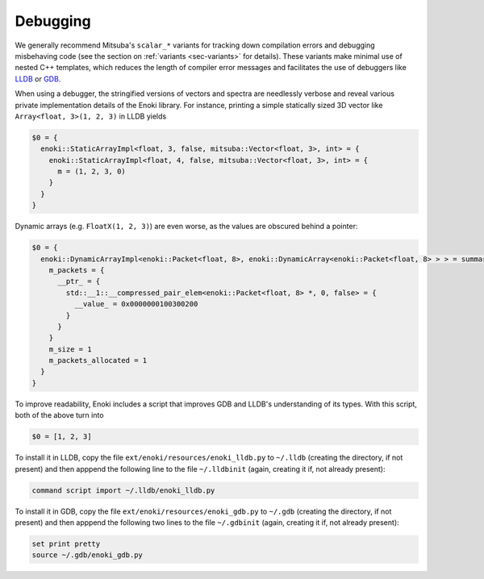 Debugging
=========

We generally recommend Mitsuba's ``scalar_*`` variants for tracking down
compilation errors and debugging misbehaving code (see the section on
:ref:`variants <sec-variants>` for details). These variants make minimal use of
nested C++ templates, which reduces the length of compiler error messages and
facilitates the use of debuggers like `LLDB <https://lldb.llvm.org/>`_ or `GDB
<https://www.gnu.org/software/gdb/>`_.

When using a debugger, the stringified versions of vectors and spectra are
needlessly verbose and reveal various private implementation details of the
Enoki library. For instance, printing a simple statically sized 3D vector like
``Array<float, 3>(1, 2, 3)`` in LLDB yields

.. code-block:: text

    $0 = {
      enoki::StaticArrayImpl<float, 3, false, mitsuba::Vector<float, 3>, int> = {
        enoki::StaticArrayImpl<float, 4, false, mitsuba::Vector<float, 3>, int> = {
          m = (1, 2, 3, 0)
        }
      }
    }

Dynamic arrays (e.g. ``FloatX(1, 2, 3)``) are even worse, as the values are
obscured behind a pointer:

.. code-block:: text

    $0 = {
      enoki::DynamicArrayImpl<enoki::Packet<float, 8>, enoki::DynamicArray<enoki::Packet<float, 8> > > = summary {
        m_packets = {
          __ptr_ = {
            std::__1::__compressed_pair_elem<enoki::Packet<float, 8> *, 0, false> = {
              __value_ = 0x0000000100300200
            }
          }
        }
        m_size = 1
        m_packets_allocated = 1
      }
    }

To improve readability, Enoki includes a script that improves GDB and LLDB's
understanding of its types. With this script, both of the above turn into

.. code-block:: text

    $0 = [1, 2, 3]

To install it in LLDB, copy the file ``ext/enoki/resources/enoki_lldb.py`` to
``~/.lldb`` (creating the directory, if not present) and then apppend the
following line to the file ``~/.lldbinit`` (again, creating it if, not already
present):

.. code-block:: text

    command script import ~/.lldb/enoki_lldb.py

To install it in GDB, copy the file ``ext/enoki/resources/enoki_gdb.py`` to
``~/.gdb`` (creating the directory, if not present) and then apppend the
following two lines to the file ``~/.gdbinit`` (again, creating it if, not
already present):

.. code-block:: text

    set print pretty
    source ~/.gdb/enoki_gdb.py
